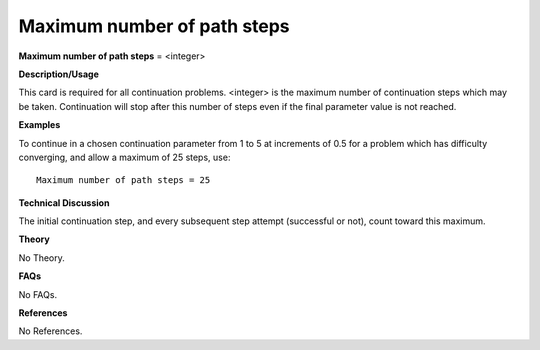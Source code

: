 Maximum number of path steps
-----------------------------------

**Maximum number of path steps** = <integer>

**Description/Usage**

This card is required for all continuation problems. <integer> is the maximum number of continuation steps which may be taken. Continuation will stop after this number of steps even if the final parameter value is not reached.

**Examples**

To continue in a chosen continuation parameter from 1 to 5 at increments of 0.5 for a problem which has difficulty converging, and allow a maximum of 25 steps, use:

::

    Maximum number of path steps = 25

**Technical Discussion**

The initial continuation step, and every subsequent step attempt (successful or not), count toward this maximum.

**Theory**

No Theory.

**FAQs**

No FAQs.

**References**

No References.
